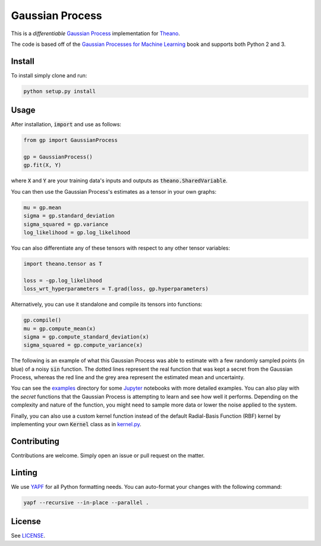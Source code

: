 Gaussian Process
================

This is a *differentiable* `Gaussian Process
<https://en.wikipedia.org/wiki/Gaussian_process>`_ implementation for
`Theano <http://deeplearning.net/software/theano/>`_.

The code is based off of the
`Gaussian Processes for Machine Learning <http://www.gaussianprocess.org/gpml/>`_
book and supports both Python 2 and 3.

Install
-------

To install simply clone and run:

.. code-block:: bash

  python setup.py install

Usage
-----

After installation, :code:`import` and use as follows:

.. code-block:: python

  from gp import GaussianProcess

  gp = GaussianProcess()
  gp.fit(X, Y)

where :code:`X` and :code:`Y` are your training data's inputs and outputs as
:code:`theano.SharedVariable`.

You can then use the Gaussian Process's estimates as a tensor in your own
graphs:

.. code-block:: python

  mu = gp.mean
  sigma = gp.standard_deviation
  sigma_squared = gp.variance
  log_likelihood = gp.log_likelihood

You can also differentiate any of these tensors with respect to any other
tensor variables:

.. code-block:: python

  import theano.tensor as T

  loss = -gp.log_likelihood
  loss_wrt_hyperparameters = T.grad(loss, gp.hyperparameters)

Alternatively, you can use it standalone and compile its tensors into
functions:

.. code-block:: python

  gp.compile()
  mu = gp.compute_mean(x)
  sigma = gp.compute_standard_deviation(x)
  sigma_squared = gp.compute_variance(x)

The following is an example of what this Gaussian Process was able to estimate
with a few randomly sampled points (in blue) of a noisy :code:`sin` function.
The dotted lines represent the real function that was kept a secret from the
Gaussian Process, whereas the red line and the grey area represent the
estimated mean and uncertainty.

.. image:: examples/gp.png
   :alt: Gaussian Process estimate of sin(x)

You can see the `examples <examples/>`_ directory for some
`Jupyter <https://jupyter.org>`_ notebooks with more detailed examples. You can
also play with the *secret* functions that the Gaussian Process is attempting
to learn and see how well it performs. Depending on the complexity and nature
of the function, you might need to sample more data or lower the noise applied
to the system.

Finally, you can also use a custom kernel function instead of the default
Radial-Basis Function (RBF) kernel by implementing your own :code:`Kernel`
class as in `kernel.py <gp/kernel.py>`_.

Contributing
------------

Contributions are welcome. Simply open an issue or pull request on the matter.

Linting
-------

We use `YAPF <https://github.com/google/yapf>`_ for all Python formatting
needs. You can auto-format your changes with the following command:

.. code-block:: bash

  yapf --recursive --in-place --parallel .

License
-------

See `LICENSE <LICENSE>`_.
